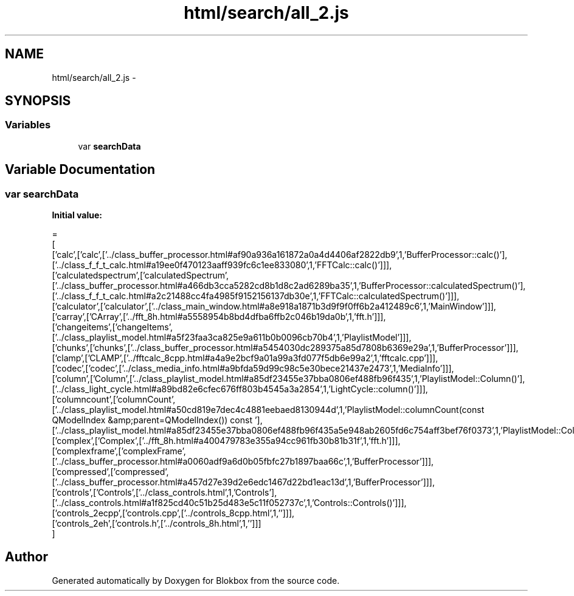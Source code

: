 .TH "html/search/all_2.js" 3 "Sat May 16 2015" "Blokbox" \" -*- nroff -*-
.ad l
.nh
.SH NAME
html/search/all_2.js \- 
.SH SYNOPSIS
.br
.PP
.SS "Variables"

.in +1c
.ti -1c
.RI "var \fBsearchData\fP"
.br
.in -1c
.SH "Variable Documentation"
.PP 
.SS "var searchData"
\fBInitial value:\fP
.PP
.nf
=
[
  ['calc',['calc',['\&.\&./class_buffer_processor\&.html#af90a936a161872a0a4d4406af2822db9',1,'BufferProcessor::calc()'],['\&.\&./class_f_f_t_calc\&.html#a19ee0f470123aaff939fc6c1ee833080',1,'FFTCalc::calc()']]],
  ['calculatedspectrum',['calculatedSpectrum',['\&.\&./class_buffer_processor\&.html#a466db3cca5282cd8b1d8c2ad6289ba35',1,'BufferProcessor::calculatedSpectrum()'],['\&.\&./class_f_f_t_calc\&.html#a2c21488cc4fa4985f9152156137db30e',1,'FFTCalc::calculatedSpectrum()']]],
  ['calculator',['calculator',['\&.\&./class_main_window\&.html#a8e918a1871b3d9f9f0ff6b2a412489c6',1,'MainWindow']]],
  ['carray',['CArray',['\&.\&./fft_8h\&.html#a5558954b8bd4dfba6ffb2c046b19da0b',1,'fft\&.h']]],
  ['changeitems',['changeItems',['\&.\&./class_playlist_model\&.html#a5f23faa3ca825e9a611b0b0096cb70b4',1,'PlaylistModel']]],
  ['chunks',['chunks',['\&.\&./class_buffer_processor\&.html#a5454030dc289375a85d7808b6369e29a',1,'BufferProcessor']]],
  ['clamp',['CLAMP',['\&.\&./fftcalc_8cpp\&.html#a4a9e2bcf9a01a99a3fd077f5db6e99a2',1,'fftcalc\&.cpp']]],
  ['codec',['codec',['\&.\&./class_media_info\&.html#a9bfda59d99c98c5e30bece21437e2473',1,'MediaInfo']]],
  ['column',['Column',['\&.\&./class_playlist_model\&.html#a85df23455e37bba0806ef488fb96f435',1,'PlaylistModel::Column()'],['\&.\&./class_light_cycle\&.html#a89bd82e6cfec676ff803b4545a3a2854',1,'LightCycle::column()']]],
  ['columncount',['columnCount',['\&.\&./class_playlist_model\&.html#a50cd819e7dec4c4881eebaed8130944d',1,'PlaylistModel::columnCount(const QModelIndex &amp;parent=QModelIndex()) const '],['\&.\&./class_playlist_model\&.html#a85df23455e37bba0806ef488fb96f435a5e948ab2605fd6c754aff3bef76f0373',1,'PlaylistModel::ColumnCount()']]],
  ['complex',['Complex',['\&.\&./fft_8h\&.html#a400479783e355a94cc961fb30b81b31f',1,'fft\&.h']]],
  ['complexframe',['complexFrame',['\&.\&./class_buffer_processor\&.html#a0060adf9a6d0b05fbfc27b1897baa66c',1,'BufferProcessor']]],
  ['compressed',['compressed',['\&.\&./class_buffer_processor\&.html#a457d27e39d2e6edc1467d22bd1eac13d',1,'BufferProcessor']]],
  ['controls',['Controls',['\&.\&./class_controls\&.html',1,'Controls'],['\&.\&./class_controls\&.html#a1f825cd40c51b25d483e5c11f052737c',1,'Controls::Controls()']]],
  ['controls_2ecpp',['controls\&.cpp',['\&.\&./controls_8cpp\&.html',1,'']]],
  ['controls_2eh',['controls\&.h',['\&.\&./controls_8h\&.html',1,'']]]
]
.fi
.SH "Author"
.PP 
Generated automatically by Doxygen for Blokbox from the source code\&.

